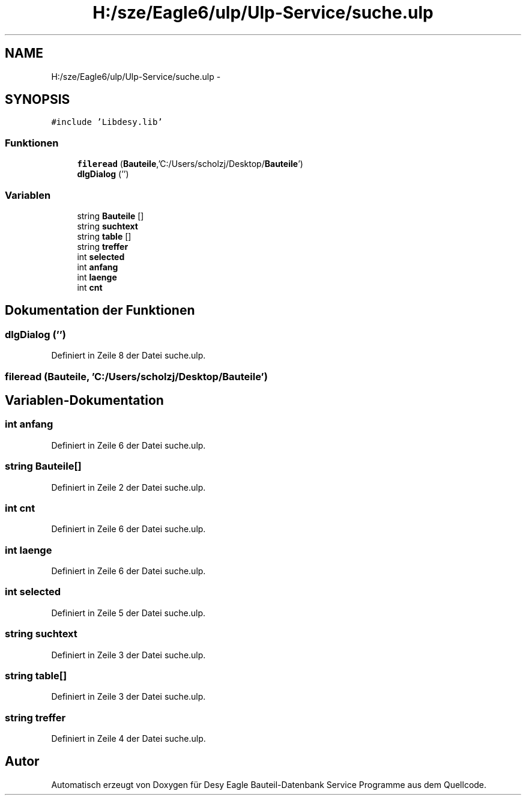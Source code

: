 .TH "H:/sze/Eagle6/ulp/Ulp-Service/suche.ulp" 3 "Mit Jun 3 2015" "Desy Eagle Bauteil-Datenbank Service Programme" \" -*- nroff -*-
.ad l
.nh
.SH NAME
H:/sze/Eagle6/ulp/Ulp-Service/suche.ulp \- 
.SH SYNOPSIS
.br
.PP
\fC#include 'Libdesy\&.lib'\fP
.br

.SS "Funktionen"

.in +1c
.ti -1c
.RI "\fBfileread\fP (\fBBauteile\fP,'C:/Users/scholzj/Desktop/\fBBauteile\fP')"
.br
.ti -1c
.RI "\fBdlgDialog\fP ('')"
.br
.in -1c
.SS "Variablen"

.in +1c
.ti -1c
.RI "string \fBBauteile\fP []"
.br
.ti -1c
.RI "string \fBsuchtext\fP"
.br
.ti -1c
.RI "string \fBtable\fP []"
.br
.ti -1c
.RI "string \fBtreffer\fP"
.br
.ti -1c
.RI "int \fBselected\fP"
.br
.ti -1c
.RI "int \fBanfang\fP"
.br
.ti -1c
.RI "int \fBlaenge\fP"
.br
.ti -1c
.RI "int \fBcnt\fP"
.br
.in -1c
.SH "Dokumentation der Funktionen"
.PP 
.SS "dlgDialog ('')"

.PP
Definiert in Zeile 8 der Datei suche\&.ulp\&.
.SS "fileread (\fBBauteile\fP, 'C:/Users/scholzj/Desktop/\fBBauteile\fP')"

.SH "Variablen-Dokumentation"
.PP 
.SS "int anfang"

.PP
Definiert in Zeile 6 der Datei suche\&.ulp\&.
.SS "string Bauteile[]"

.PP
Definiert in Zeile 2 der Datei suche\&.ulp\&.
.SS "int cnt"

.PP
Definiert in Zeile 6 der Datei suche\&.ulp\&.
.SS "int laenge"

.PP
Definiert in Zeile 6 der Datei suche\&.ulp\&.
.SS "int selected"

.PP
Definiert in Zeile 5 der Datei suche\&.ulp\&.
.SS "string suchtext"

.PP
Definiert in Zeile 3 der Datei suche\&.ulp\&.
.SS "string table[]"

.PP
Definiert in Zeile 3 der Datei suche\&.ulp\&.
.SS "string treffer"

.PP
Definiert in Zeile 4 der Datei suche\&.ulp\&.
.SH "Autor"
.PP 
Automatisch erzeugt von Doxygen für Desy Eagle Bauteil-Datenbank Service Programme aus dem Quellcode\&.
